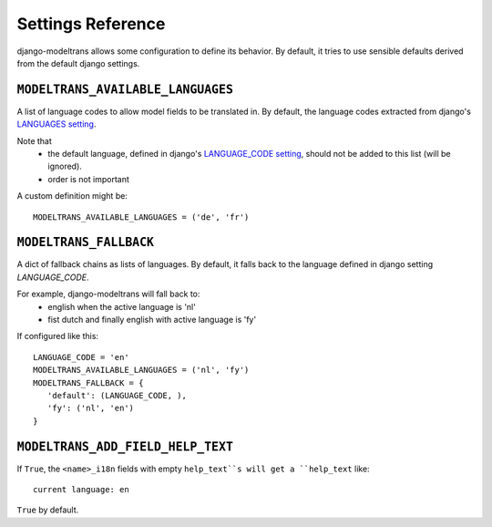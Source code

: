 Settings Reference
==================

django-modeltrans allows some configuration to define its behavior.
By default, it tries to use sensible defaults derived from the default django settings.

``MODELTRANS_AVAILABLE_LANGUAGES``
----------------------------------
A list of language codes to allow model fields to be translated in. By default,
the language codes extracted from django's `LANGUAGES setting <https://docs.djangoproject.com/en/stable/ref/settings/#languages>`_.

Note that
 - the default language, defined in django's `LANGUAGE_CODE setting <https://docs.djangoproject.com/en/stable/ref/settings/#language-code>`_,
   should not be added to this list (will be ignored).
 - order is not important

A custom definition might be::

    MODELTRANS_AVAILABLE_LANGUAGES = ('de', 'fr')


``MODELTRANS_FALLBACK``
-----------------------
A dict of fallback chains as lists of languages. By default, it falls back to the language defined in django setting `LANGUAGE_CODE`.

For example, django-modeltrans will fall back to:
 - english when the active language is 'nl'
 - fist dutch and finally english with active language is 'fy'

If configured like this::

    LANGUAGE_CODE = 'en'
    MODELTRANS_AVAILABLE_LANGUAGES = ('nl', 'fy')
    MODELTRANS_FALLBACK = {
       'default': (LANGUAGE_CODE, ),
       'fy': ('nl', 'en')
    }


``MODELTRANS_ADD_FIELD_HELP_TEXT``
----------------------------------
If ``True``, the ``<name>_i18n`` fields with empty ``help_text``s will get a ``help_text`` like::

    current language: en

``True`` by default.
